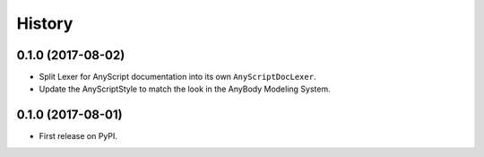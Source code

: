 =======
History
=======

0.1.0 (2017-08-02)
------------------

* Split Lexer for AnyScript documentation into its own ``AnyScriptDocLexer``.
* Update the AnyScriptStyle to match the look in the AnyBody Modeling System.


0.1.0 (2017-08-01)
------------------

* First release on PyPI.
